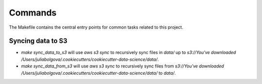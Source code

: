 Commands
========

The Makefile contains the central entry points for common tasks related to this project.

Syncing data to S3
^^^^^^^^^^^^^^^^^^

* `make sync_data_to_s3` will use `aws s3 sync` to recursively sync files in `data/` up to `s3://You've downloaded /Users/juliabolgova/.cookiecutters/cookiecutter-data-science/data/`.
* `make sync_data_from_s3` will use `aws s3 sync` to recursively sync files from `s3://You've downloaded /Users/juliabolgova/.cookiecutters/cookiecutter-data-science/data/` to `data/`.

